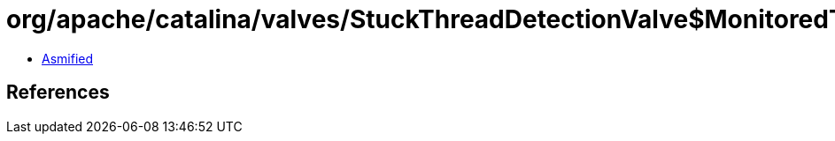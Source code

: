 = org/apache/catalina/valves/StuckThreadDetectionValve$MonitoredThreadState.class

 - link:StuckThreadDetectionValve$MonitoredThreadState-asmified.java[Asmified]

== References

